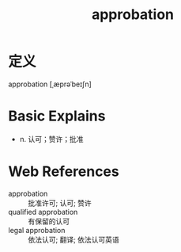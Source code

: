 #+title: approbation
#+roam_tags:英语单词

* 定义
  
approbation [ˌæprəˈbeɪʃn]

* Basic Explains
- n. 认可；赞许；批准

* Web References
- approbation :: 批准许可; 认可; 赞许
- qualified approbation :: 有保留的认可
- legal approbation :: 依法认可; 翻译; 依法认可英语
